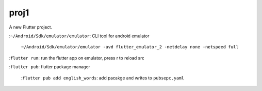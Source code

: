 proj1
#####

A new Flutter project.

:``~/Android/Sdk/emulator/emulator``\: CLI tool for android emulator

    ``~/Android/Sdk/emulator/emulator -avd flutter_emulator_2 -netdelay none -netspeed full``

:``flutter run``\: run the flutter app on emulator, press r to reload src

:``flutter pub``\: flutter package manager

   :``flutter pub add english_words``\: add pacakge and writes to ``pubsepc.yaml``


